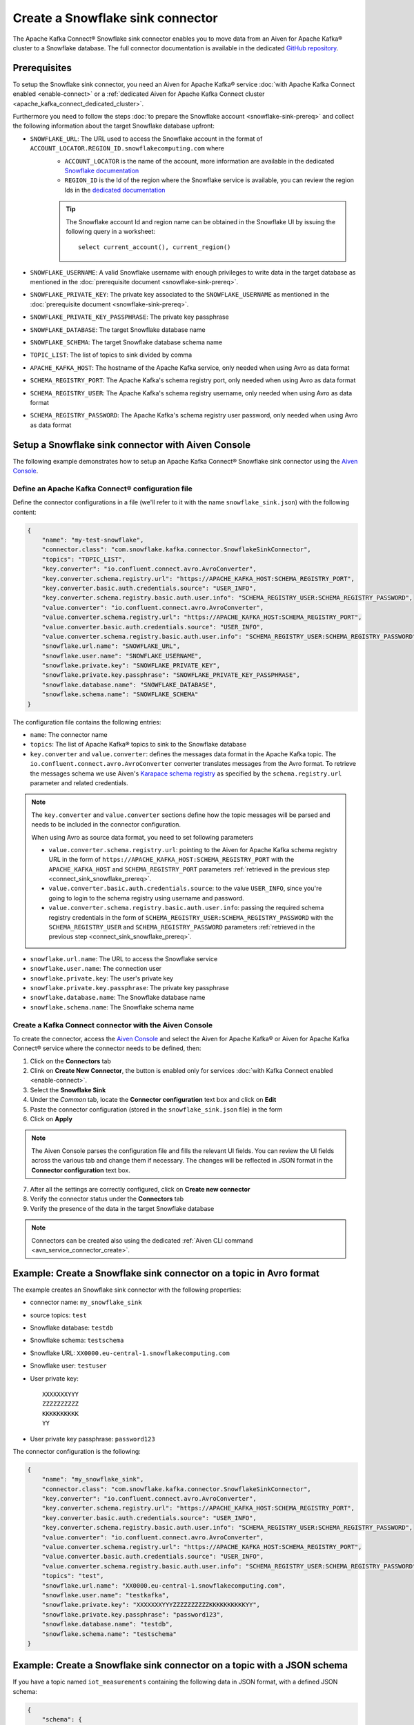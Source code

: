 Create a Snowflake sink connector
=================================

The Apache Kafka Connect® Snowflake sink connector enables you to move data from an Aiven for Apache Kafka® cluster to a Snowflake database. The full connector documentation is available in the dedicated `GitHub repository <https://docs.snowflake.com/en/user-guide/kafka-connector.html>`_.

.. _connect_sink_snowflake_prereq:

Prerequisites
-------------

To setup the Snowflake sink connector, you need an Aiven for Apache Kafka® service :doc:`with Apache Kafka Connect enabled <enable-connect>` or a :ref:`dedicated Aiven for Apache Kafka Connect cluster <apache_kafka_connect_dedicated_cluster>`.

Furthermore you need to follow the steps :doc:`to prepare the Snowflake account <snowflake-sink-prereq>` and collect the following information about the target Snowflake database upfront:

* ``SNOWFLAKE_URL``: The URL used to access the Snowflake account in the format of ``ACCOUNT_LOCATOR.REGION_ID.snowflakecomputing.com`` where
    *  ``ACCOUNT_LOCATOR`` is the name of the account, more information are available in the dedicated `Snowflake documentation <https://docs.snowflake.com/en/user-guide/admin-account-identifier.html>`_
    * ``REGION_ID`` is the Id of the region where the Snowflake service is available, you can review the region Ids in the `dedicated documentation <https://docs.snowflake.com/en/user-guide/intro-regions.html>`_

    .. Tip::

        The Snowflake account Id and region name can be obtained in the Snowflake UI by issuing the following query in a worksheet::

            select current_account(), current_region() 

* ``SNOWFLAKE_USERNAME``: A valid Snowflake username with enough privileges to write data in the target database as mentioned in the :doc:`prerequisite document <snowflake-sink-prereq>`.
* ``SNOWFLAKE_PRIVATE_KEY``: The private key associated to the ``SNOWFLAKE_USERNAME`` as mentioned in the :doc:`prerequisite document <snowflake-sink-prereq>`.
* ``SNOWFLAKE_PRIVATE_KEY_PASSPHRASE``: The private key passphrase
* ``SNOWFLAKE_DATABASE``: The target Snowflake database name
* ``SNOWFLAKE_SCHEMA``: The target Snowflake database schema name
* ``TOPIC_LIST``: The list of topics to sink divided by comma
* ``APACHE_KAFKA_HOST``: The hostname of the Apache Kafka service, only needed when using Avro as data format
* ``SCHEMA_REGISTRY_PORT``: The Apache Kafka's schema registry port, only needed when using Avro as data format
* ``SCHEMA_REGISTRY_USER``: The Apache Kafka's schema registry username, only needed when using Avro as data format
* ``SCHEMA_REGISTRY_PASSWORD``: The Apache Kafka's schema registry user password, only needed when using Avro as data format

Setup a Snowflake sink connector with Aiven Console
---------------------------------------------------

The following example demonstrates how to setup an Apache Kafka Connect® Snowflake sink connector using the `Aiven Console <https://console.aiven.io/>`_.

Define an Apache Kafka Connect® configuration file
''''''''''''''''''''''''''''''''''''''''''''''''''

Define the connector configurations in a file (we'll refer to it with the name ``snowflake_sink.json``) with the following content:

.. code-block:: json

    {
        "name": "my-test-snowflake",
        "connector.class": "com.snowflake.kafka.connector.SnowflakeSinkConnector",
        "topics": "TOPIC_LIST",
        "key.converter": "io.confluent.connect.avro.AvroConverter",
        "key.converter.schema.registry.url": "https://APACHE_KAFKA_HOST:SCHEMA_REGISTRY_PORT",
        "key.converter.basic.auth.credentials.source": "USER_INFO",
        "key.converter.schema.registry.basic.auth.user.info": "SCHEMA_REGISTRY_USER:SCHEMA_REGISTRY_PASSWORD",
        "value.converter": "io.confluent.connect.avro.AvroConverter",
        "value.converter.schema.registry.url": "https://APACHE_KAFKA_HOST:SCHEMA_REGISTRY_PORT",
        "value.converter.basic.auth.credentials.source": "USER_INFO",
        "value.converter.schema.registry.basic.auth.user.info": "SCHEMA_REGISTRY_USER:SCHEMA_REGISTRY_PASSWORD",
        "snowflake.url.name": "SNOWFLAKE_URL",
        "snowflake.user.name": "SNOWFLAKE_USERNAME",
        "snowflake.private.key": "SNOWFLAKE_PRIVATE_KEY",
        "snowflake.private.key.passphrase": "SNOWFLAKE_PRIVATE_KEY_PASSPHRASE",
        "snowflake.database.name": "SNOWFLAKE_DATABASE",
        "snowflake.schema.name": "SNOWFLAKE_SCHEMA"
    }

The configuration file contains the following entries:

* ``name``: The connector name
* ``topics``: The list of Apache Kafka® topics to sink to the Snowflake database
* ``key.converter`` and ``value.converter``:  defines the messages data format in the Apache Kafka topic. The ``io.confluent.connect.avro.AvroConverter`` converter translates messages from the Avro format. To retrieve the messages schema we use Aiven's `Karapace schema registry <https://github.com/aiven/karapace>`_ as specified by the ``schema.registry.url`` parameter and related credentials.

.. Note::

    The ``key.converter`` and ``value.converter`` sections define how the topic messages will be parsed and needs to be included in the connector configuration. 

    When using Avro as source data format, you need to set following parameters

    * ``value.converter.schema.registry.url``: pointing to the Aiven for Apache Kafka schema registry URL in the form of ``https://APACHE_KAFKA_HOST:SCHEMA_REGISTRY_PORT`` with the ``APACHE_KAFKA_HOST`` and ``SCHEMA_REGISTRY_PORT`` parameters :ref:`retrieved in the previous step <connect_sink_snowflake_prereq>`.
    * ``value.converter.basic.auth.credentials.source``: to the value ``USER_INFO``, since you're going to login to the schema registry using username and password.
    * ``value.converter.schema.registry.basic.auth.user.info``: passing the required schema registry credentials in the form of ``SCHEMA_REGISTRY_USER:SCHEMA_REGISTRY_PASSWORD`` with the ``SCHEMA_REGISTRY_USER`` and ``SCHEMA_REGISTRY_PASSWORD`` parameters :ref:`retrieved in the previous step <connect_sink_snowflake_prereq>`. 


* ``snowflake.url.name``: The URL to access the Snowflake service
* ``snowflake.user.name``: The connection user
* ``snowflake.private.key``: The user's private key
* ``snowflake.private.key.passphrase``: The private key passphrase
* ``snowflake.database.name``: The Snowflake database name
* ``snowflake.schema.name``: The Snowflake schema name


Create a Kafka Connect connector with the Aiven Console
'''''''''''''''''''''''''''''''''''''''''''''''''''''''

To create the connector, access the `Aiven Console <https://console.aiven.io/>`_ and select the Aiven for Apache Kafka® or Aiven for Apache Kafka Connect® service where the connector needs to be defined, then:

1. Click on the **Connectors** tab
2. Clink on **Create New Connector**, the button is enabled only for services :doc:`with Kafka Connect enabled <enable-connect>`.
3. Select the **Snowflake Sink**
4. Under the *Common* tab, locate the **Connector configuration** text box and click on **Edit**
5. Paste the connector configuration (stored in the ``snowflake_sink.json`` file) in the form
6. Click on **Apply**

.. Note::

    The Aiven Console parses the configuration file and fills the relevant UI fields. You can review the UI fields across the various tab and change them if necessary. The changes will be reflected in JSON format in the **Connector configuration** text box.

7. After all the settings are correctly configured, click on **Create new connector**
8. Verify the connector status under the **Connectors** tab
9. Verify the presence of the data in the target Snowflake database

.. Note::

    Connectors can be created also using the dedicated :ref:`Aiven CLI command <avn_service_connector_create>`.


Example: Create a Snowflake sink connector on a topic in Avro format
--------------------------------------------------------------------

The example creates an Snowflake sink connector with the following properties:

* connector name: ``my_snowflake_sink``
* source topics: ``test``
* Snowflake database: ``testdb``
* Snowflake schema: ``testschema``
* Snowflake URL: ``XX0000.eu-central-1.snowflakecomputing.com``
* Snowflake user: ``testuser``
* User private key:: 

    XXXXXXXYYY
    ZZZZZZZZZZ
    KKKKKKKKKK
    YY

* User private key passphrase: ``password123``


The connector configuration is the following:

.. code-block:: json

    {
        "name": "my_snowflake_sink",
        "connector.class": "com.snowflake.kafka.connector.SnowflakeSinkConnector",
        "key.converter": "io.confluent.connect.avro.AvroConverter",
        "key.converter.schema.registry.url": "https://APACHE_KAFKA_HOST:SCHEMA_REGISTRY_PORT",
        "key.converter.basic.auth.credentials.source": "USER_INFO",
        "key.converter.schema.registry.basic.auth.user.info": "SCHEMA_REGISTRY_USER:SCHEMA_REGISTRY_PASSWORD",
        "value.converter": "io.confluent.connect.avro.AvroConverter",
        "value.converter.schema.registry.url": "https://APACHE_KAFKA_HOST:SCHEMA_REGISTRY_PORT",
        "value.converter.basic.auth.credentials.source": "USER_INFO",
        "value.converter.schema.registry.basic.auth.user.info": "SCHEMA_REGISTRY_USER:SCHEMA_REGISTRY_PASSWORD",
        "topics": "test",
        "snowflake.url.name": "XX0000.eu-central-1.snowflakecomputing.com",
        "snowflake.user.name": "testkafka",
        "snowflake.private.key": "XXXXXXXYYYZZZZZZZZZZKKKKKKKKKKYY",
        "snowflake.private.key.passphrase": "password123",
        "snowflake.database.name": "testdb",
        "snowflake.schema.name": "testschema"
    }

Example: Create a Snowflake sink connector on a topic with a JSON schema
------------------------------------------------------------------------

If you have a topic named ``iot_measurements`` containing the following data in JSON format, with a defined JSON schema:

.. code-block:: json

    {
        "schema": {
            "type":"struct",
            "fields":[{
                "type":"int64",
                "optional": false,
                "field": "iot_id"
                },{
                "type":"string",
                "optional": false,
                "field": "metric"
                },{
                "type":"int32",
                "optional": false,
                "field": "measurement"
                }]
        }, 
        "payload":{ "iot_id":1, "metric":"Temperature", "measurement":14}
    }
    {
        "schema": {
            "type":"struct",
            "fields":[{
                "type":"int64",
                "optional": false,
                "field": "iot_id"
                },{
                "type":"string",
                "optional": false,
                "field": "metric"
                },{
                "type":"int32",
                "optional": false,
                "field": "measurement"
                }]
        }, 
        "payload":{"iot_id":2, "metric":"Humidity", "measurement":60}
    }

.. Note::

    Since the JSON schema needs to be defined in every message, there is a big overhead to transmit the information. To achieve a better performance in term of information-message ratio you should use the Avro format together with the `Karapace schema registry <https://karapace.io/>`__ provided by Aiven

You can sink the ``iot_measurements`` topic to Snowflake with the following connector configuration, after replacing the placeholders for ``SNOWFLAKE_URL``, ``SNOWFLAKE_USERNAME``, ``SNOWFLAKE_PRIVATE_KEY``, ``SNOWFLAKE_PRIVATE_KEY_PASSPHRASE``, ``SNOWFLAKE_DATABASE`` and ``SNOWFLAKE_SCHEMA``:

.. code-block:: json

    {
        "name": "my-test-snowflake-1",
        "connector.class": "com.snowflake.kafka.connector.SnowflakeSinkConnector",
        "value.converter": "org.apache.kafka.connect.json.JsonConverter",
        "topics": "iot_measurements",
        "snowflake.url.name": "SNOWFLAKE_URL",
        "snowflake.user.name": "SNOWFLAKE_USERNAME",
        "snowflake.private.key": "SNOWFLAKE_PRIVATE_KEY",
        "snowflake.private.key.passphrase": "SNOWFLAKE_PRIVATE_KEY_PASSPHRASE",
        "snowflake.database.name": "SNOWFLAKE_DATABASE",
        "snowflake.schema.name": "SNOWFLAKE_SCHEMA"
    }

The configuration file contains the following peculiarities:

* ``"topics": "iot_measurements"``: setting the topic to sink
* ``"value.converter": "org.apache.kafka.connect.json.JsonConverter"``: the message value is in JSON format with a schema, there is not key converter defined for the key since it's empty
